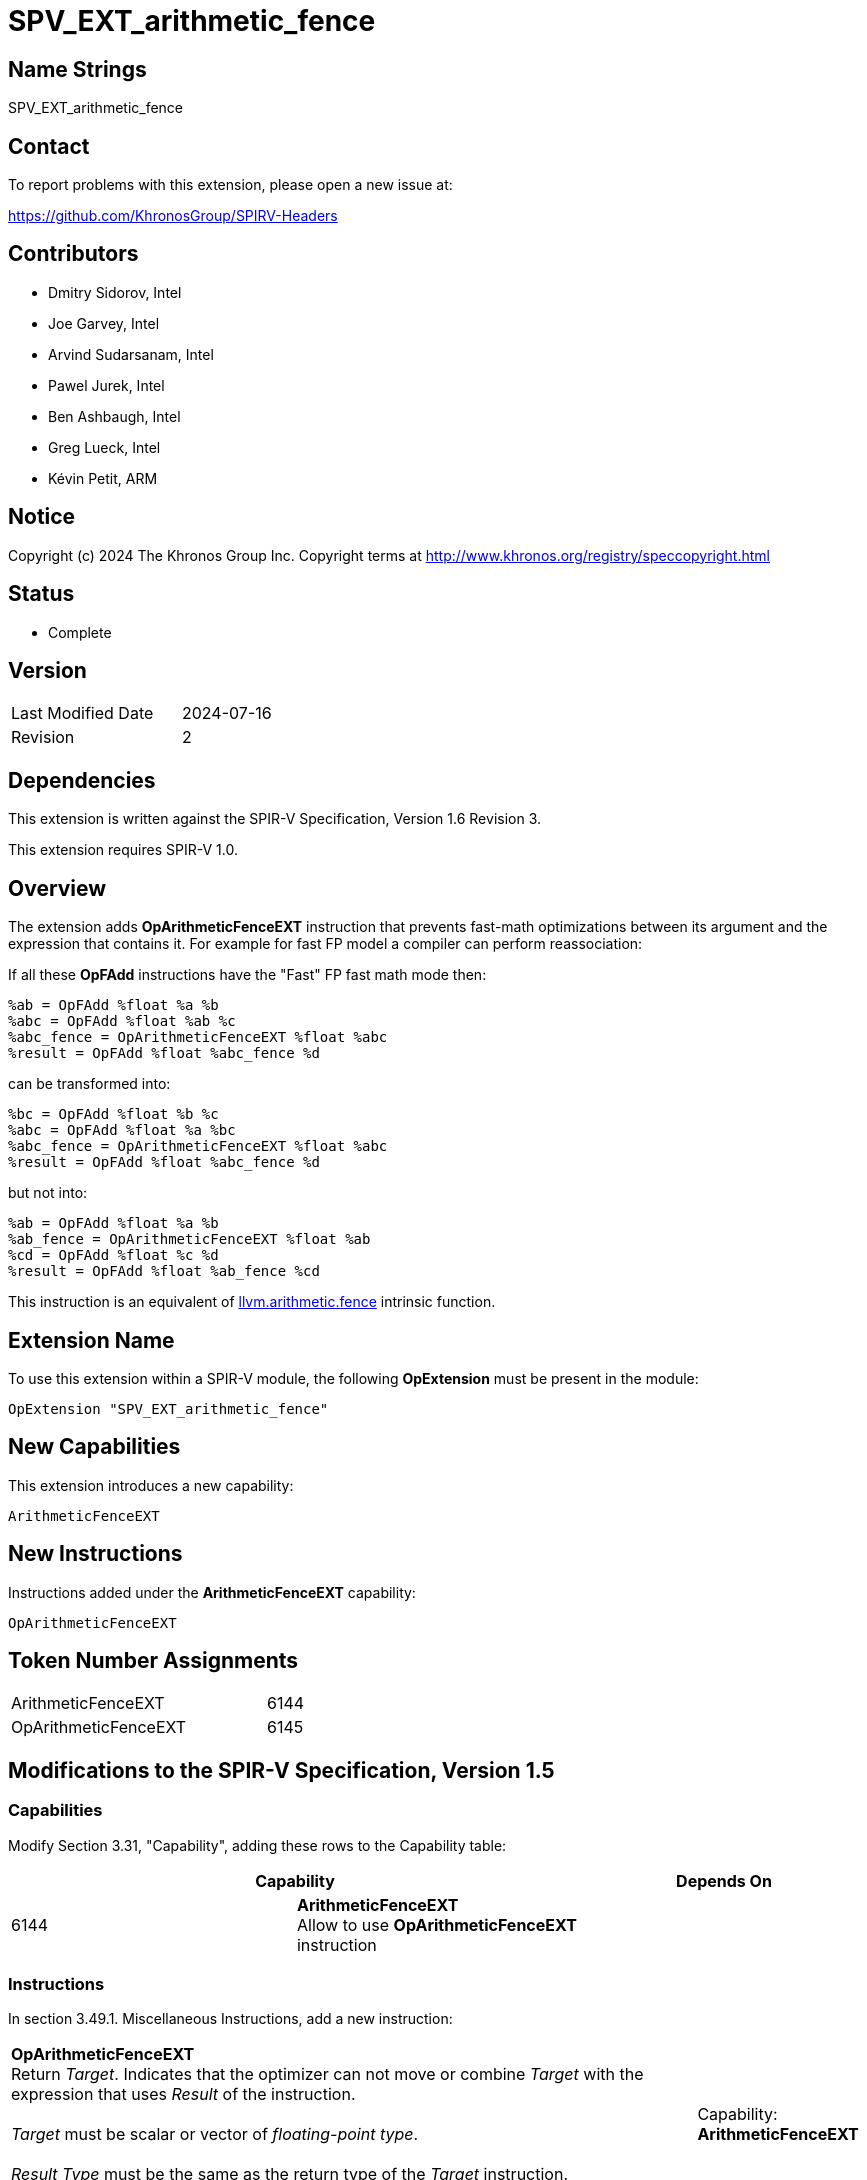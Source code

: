 :llvm_intrinsic_link: https://llvm.org/docs/LangRef.html#llvm-arithmetic-fence-intrinsic

SPV_EXT_arithmetic_fence
========================

Name Strings
------------

SPV_EXT_arithmetic_fence

Contact
-------

To report problems with this extension, please open a new issue at:

https://github.com/KhronosGroup/SPIRV-Headers

Contributors
------------

- Dmitry Sidorov, Intel
- Joe Garvey, Intel
- Arvind Sudarsanam, Intel
- Pawel Jurek, Intel
- Ben Ashbaugh, Intel
- Greg Lueck, Intel
- Kévin Petit, ARM

Notice
------

Copyright (c) 2024 The Khronos Group Inc. Copyright terms at http://www.khronos.org/registry/speccopyright.html

Status
------

* Complete

Version
-------

[width="40%",cols="25,25"]
|========================================
| Last Modified Date | 2024-07-16
| Revision           | 2
|========================================

Dependencies
------------

This extension is written against the SPIR-V Specification,
Version 1.6 Revision 3.

This extension requires SPIR-V 1.0.

Overview
--------

The extension adds *OpArithmeticFenceEXT* instruction that prevents fast-math
optimizations between its argument and the expression that contains it.
For example for fast FP model a compiler can perform reassociation:

If all these *OpFAdd* instructions have the "Fast" FP fast math mode then:

[source,C]
%ab = OpFAdd %float %a %b
%abc = OpFAdd %float %ab %c
%abc_fence = OpArithmeticFenceEXT %float %abc
%result = OpFAdd %float %abc_fence %d

can be transformed into:

[source,C]
%bc = OpFAdd %float %b %c
%abc = OpFAdd %float %a %bc
%abc_fence = OpArithmeticFenceEXT %float %abc
%result = OpFAdd %float %abc_fence %d

but not into:

[source,C]
%ab = OpFAdd %float %a %b
%ab_fence = OpArithmeticFenceEXT %float %ab
%cd = OpFAdd %float %c %d
%result = OpFAdd %float %ab_fence %cd

This instruction is an equivalent of {llvm_intrinsic_link}[llvm.arithmetic.fence] intrinsic function.

Extension Name
--------------

To use this extension within a SPIR-V module, the following *OpExtension* must
be present in the module:

----
OpExtension "SPV_EXT_arithmetic_fence"
----

New Capabilities
----------------
This extension introduces a new capability:

----
ArithmeticFenceEXT
----

New Instructions
----------------
Instructions added under the *ArithmeticFenceEXT* capability:

----
OpArithmeticFenceEXT
----

Token Number Assignments
------------------------
[width="45%",cols="30,15"]
|===============================
| ArithmeticFenceEXT | 6144
| OpArithmeticFenceEXT | 6145
|===============================

Modifications to the SPIR-V Specification, Version 1.5
------------------------------------------------------

Capabilities
~~~~~~~~~~~~

Modify Section 3.31, "Capability", adding these rows to the Capability table:

--
[options="header"]
|====
2+^| Capability ^| Depends On
| 6144 | *ArithmeticFenceEXT* +
Allow to use *OpArithmeticFenceEXT* instruction |
|====
--

Instructions
~~~~~~~~~~~~

In section 3.49.1. Miscellaneous Instructions, add a new instruction:

[cols="5", width="100%"]
|=====
4+^|*OpArithmeticFenceEXT* +
Return 'Target'. Indicates that the optimizer can not move or combine 'Target'
with the expression that uses 'Result' of the instruction. +
 +
'Target' must be scalar or vector of _floating-point type_. +
 +
'Result Type' must be the same as the return type of the 'Target' instruction. +
 +
| Capability:
*ArithmeticFenceEXT*

| 4 | 6145 | 'Result Type' <id> | 'Result' <id> | 'Target' <id>
|=====

Issues
------

Revision History
----------------

[cols="5,15,15,70"]
[grid="rows"]
[options="header"]
|========================================
|Rev|Date|Author|Changes
|1|2021-05-26|Dmitry Sidorov|Initial revision
|2|2024-07-16|Dmitry Sidorov|Prepare for publication
|========================================

